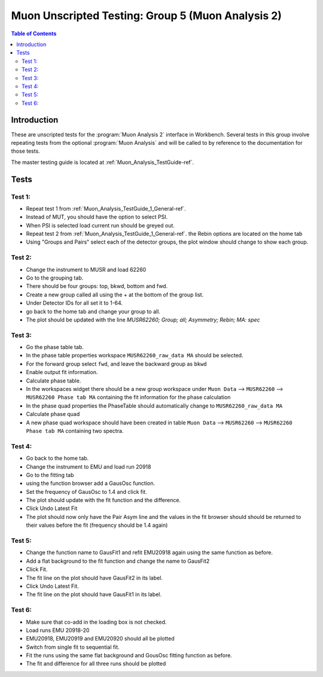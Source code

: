 .. _Muon_Analysis_TestGuide_4_MA2-ref:

Muon Unscripted Testing: Group 5 (Muon Analysis 2)
==================================================

.. contents:: Table of Contents
    :local:

Introduction
^^^^^^^^^^^^

These are unscripted tests for the :program:`Muon Analysis 2` interface in Workbench.
Several tests in this group involve repeating tests from the optional :program:`Muon Analysis` and will be called to by
reference to the documentation for those tests.

The master testing guide is located at :ref:`Muon_Analysis_TestGuide-ref`.

Tests
^^^^^

Test 1:
-------

- Repeat test 1 from :ref:`Muon_Analysis_TestGuide_1_General-ref`.
- Instead of MUT, you should have the option to select PSI.
- When PSI is selected load current run should be greyed out.
- Repeat test 2 from :ref:`Muon_Analysis_TestGuide_1_General-ref`. the Rebin options are located on the home tab
- Using "Groups and Pairs" select each of the detector groups, the plot window should change to show each group.

Test 2:
-------

- Change the instrument to MUSR and load 62260
- Go to the grouping tab.
- There should be four groups: top, bkwd, bottom and fwd.
- Create a new group called all using the + at the bottom of the group list.
- Under Detector IDs for all set it to 1-64.
- go back to the home tab and change your group to all.
- The plot should be updated with the line `MUSR62260; Group; all; Asymmetry; Rebin; MA: spec`

Test 3:
-------

- Go the phase table tab.
- In the phase table properties workspace ``MUSR62260_raw_data MA`` should be selected.
- For the forward group select ``fwd``, and leave the backward group as ``bkwd``
- Enable output fit information.
- Calculate phase table.
- In the workspaces widget there should be a new group workspace under ``Muon Data`` --> ``MUSR62260`` --> ``MUSR62260 Phase tab MA`` containing the fit information for the phase calculation
- In the phase quad properties the PhaseTable should automatically change to ``MUSR62260_raw_data MA``
- Calculate phase quad
- A new phase quad workspace should have been created in table ``Muon Data`` --> ``MUSR62260`` --> ``MUSR62260 Phase tab MA`` containing two spectra.

Test 4:
-------

- Go back to the home tab.
- Change the instrument to EMU and load run 20918
- Go to the fitting tab
- using the function browser add a GausOsc function.
- Set the frequency of GausOsc to 1.4 and click fit.
- The plot should update with the fit function and the difference.
- Click Undo Latest Fit
- The plot should now only have the Pair Asym line and the values in the fit browser should should be returned to their values before the fit (frequency should be 1.4 again)

Test 5:
-------

- Change the function name to GausFit1 and refit EMU20918 again using the same function as before.
- Add a flat background to the fit function and change the name to GausFit2
- Click Fit.
- The fit line on the plot should have GausFit2 in its label.
- Click Undo Latest Fit.
- The fit line on the plot should have GausFit1 in its label.

Test 6:
-------

- Make sure that co-add in the loading box is not checked.
- Load runs EMU 20918-20
- EMU20918, EMU20919 and EMU20920 should all be plotted
- Switch from single fit to sequential fit.
- Fit the runs using the same flat background and GousOsc fitting function as before.
- The fit and difference for all three runs should be plotted